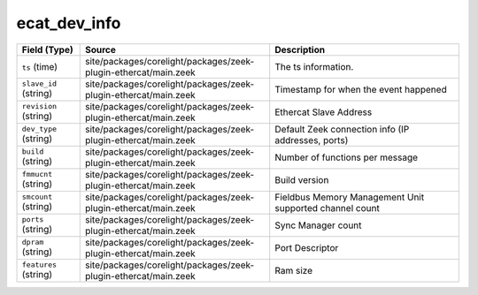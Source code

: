.. _ref_logs_ecat_dev_info:

ecat_dev_info
-------------
.. list-table::
   :header-rows: 1
   :class: longtable
   :widths: 1 3 3

   * - Field (Type)
     - Source
     - Description

   * - ``ts`` (time)
     - site/packages/corelight/packages/zeek-plugin-ethercat/main.zeek
     - The ts information.

   * - ``slave_id`` (string)
     - site/packages/corelight/packages/zeek-plugin-ethercat/main.zeek
     - Timestamp for when the event happened

   * - ``revision`` (string)
     - site/packages/corelight/packages/zeek-plugin-ethercat/main.zeek
     - Ethercat Slave Address

   * - ``dev_type`` (string)
     - site/packages/corelight/packages/zeek-plugin-ethercat/main.zeek
     - Default Zeek connection info (IP addresses, ports)

   * - ``build`` (string)
     - site/packages/corelight/packages/zeek-plugin-ethercat/main.zeek
     - Number of functions per message

   * - ``fmmucnt`` (string)
     - site/packages/corelight/packages/zeek-plugin-ethercat/main.zeek
     - Build version

   * - ``smcount`` (string)
     - site/packages/corelight/packages/zeek-plugin-ethercat/main.zeek
     - Fieldbus Memory Management Unit supported channel count 

   * - ``ports`` (string)
     - site/packages/corelight/packages/zeek-plugin-ethercat/main.zeek
     - Sync Manager count

   * - ``dpram`` (string)
     - site/packages/corelight/packages/zeek-plugin-ethercat/main.zeek
     - Port Descriptor

   * - ``features`` (string)
     - site/packages/corelight/packages/zeek-plugin-ethercat/main.zeek
     - Ram size
